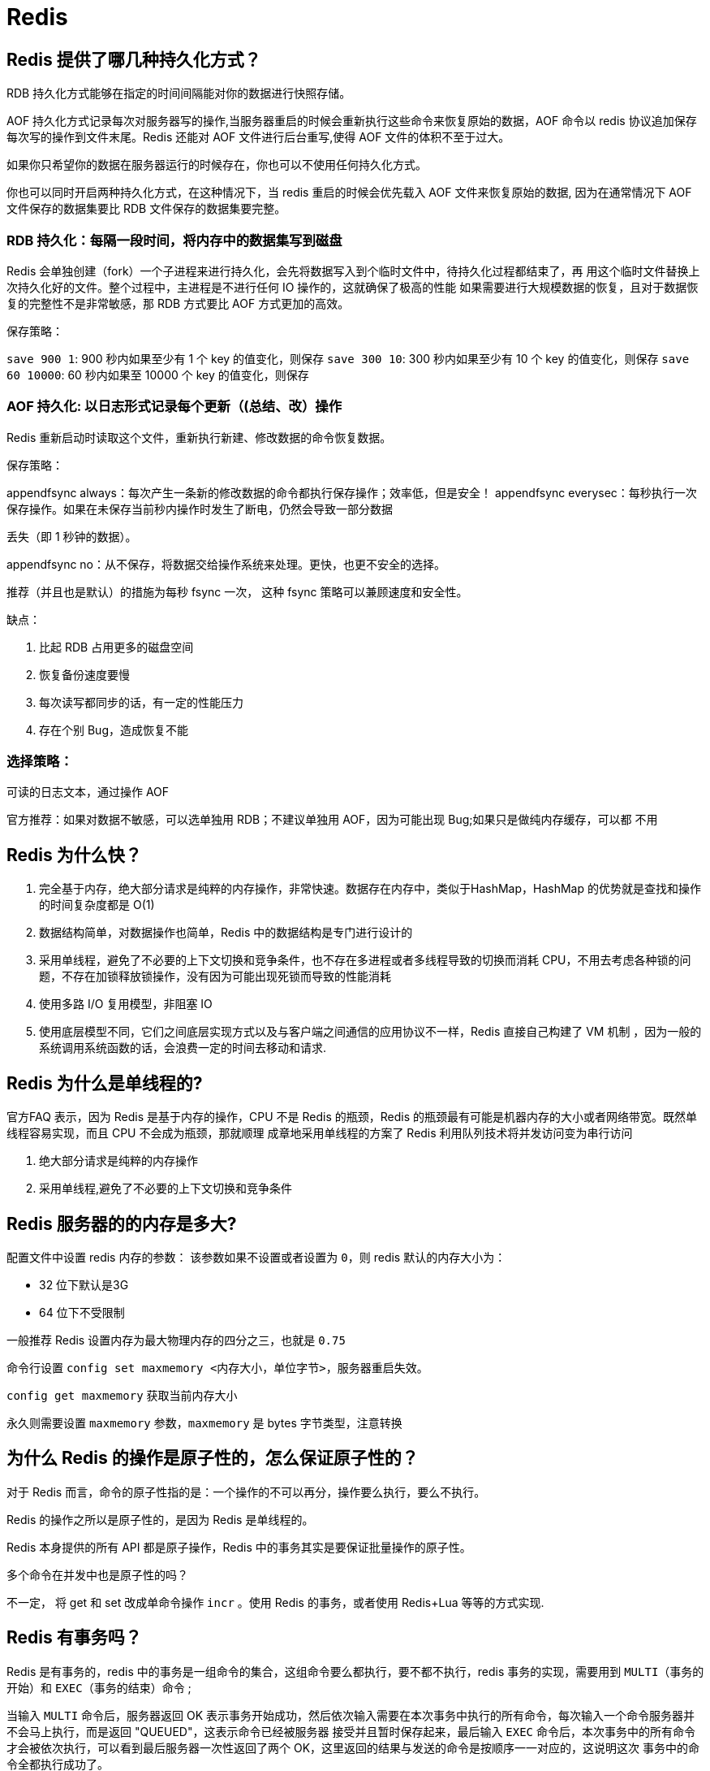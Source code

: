 [[sql-redis]]
= Redis

== Redis 提供了哪几种持久化方式？

RDB 持久化方式能够在指定的时间间隔能对你的数据进行快照存储。

AOF 持久化方式记录每次对服务器写的操作,当服务器重启的时候会重新执行这些命令来恢复原始的数据，AOF 命令以 redis 协议追加保存
每次写的操作到文件末尾。Redis 还能对 AOF 文件进行后台重写,使得 AOF 文件的体积不至于过大。

如果你只希望你的数据在服务器运行的时候存在，你也可以不使用任何持久化方式。

你也可以同时开启两种持久化方式，在这种情况下，当 redis 重启的时候会优先载入 AOF 文件来恢复原始的数据,
因为在通常情况下 AOF 文件保存的数据集要比 RDB 文件保存的数据集要完整。

=== RDB 持久化：每隔一段时间，将内存中的数据集写到磁盘

Redis 会单独创建（fork）一个子进程来进行持久化，会先将数据写入到个临时文件中，待持久化过程都结束了，再
用这个临时文件替换上次持久化好的文件。整个过程中，主进程是不进行任何 IO 操作的，这就确保了极高的性能
如果需要进行大规模数据的恢复，且对于数据恢复的完整性不是非常敏感，那 RDB 方式要比 AOF 方式更加的高效。

保存策略：

`save 900 1`:  900 秒内如果至少有 1 个 key 的值变化，则保存
`save 300 10`:  300 秒内如果至少有 10 个 key 的值变化，则保存
`save 60 10000`:  60 秒内如果至 10000 个 key 的值变化，则保存

=== AOF 持久化: 以日志形式记录每个更新（(总结、改）操作

Redis 重新启动时读取这个文件，重新执行新建、修改数据的命令恢复数据。

保存策略：

appendfsync always：每次产生一条新的修改数据的命令都执行保存操作；效率低，但是安全！
appendfsync everysec：每秒执行一次保存操作。如果在未保存当前秒内操作时发生了断电，仍然会导致一部分数据

丢失（即 1 秒钟的数据）。

appendfsync no：从不保存，将数据交给操作系统来处理。更快，也更不安全的选择。

推荐（并且也是默认）的措施为每秒 fsync 一次， 这种 fsync 策略可以兼顾速度和安全性。

缺点：

. 比起 RDB 占用更多的磁盘空间
. 恢复备份速度要慢
. 每次读写都同步的话，有一定的性能压力
. 存在个别 Bug，造成恢复不能

=== 选择策略：

可读的日志文本，通过操作 AOF

官方推荐：如果对数据不敏感，可以选单独用 RDB；不建议单独用 AOF，因为可能出现 Bug;如果只是做纯内存缓存，可以都
不用

== Redis 为什么快？

. 完全基于内存，绝大部分请求是纯粹的内存操作，非常快速。数据存在内存中，类似于HashMap，HashMap 的优势就是查找和操作的时间复杂度都是 O(1)
. 数据结构简单，对数据操作也简单，Redis 中的数据结构是专门进行设计的
. 采用单线程，避免了不必要的上下文切换和竞争条件，也不存在多进程或者多线程导致的切换而消耗 CPU，不用去考虑各种锁的问题，不存在加锁释放锁操作，没有因为可能出现死锁而导致的性能消耗
. 使用多路 I/O 复用模型，非阻塞 IO
. 使用底层模型不同，它们之间底层实现方式以及与客户端之间通信的应用协议不一样，Redis 直接自己构建了 VM 机制 ，因为一般的系统调用系统函数的话，会浪费一定的时间去移动和请求.

== Redis 为什么是单线程的?

官方FAQ 表示，因为 Redis 是基于内存的操作，CPU 不是 Redis 的瓶颈，Redis 的瓶颈最有可能是机器内存的大小或者网络带宽。既然单线程容易实现，而且 CPU 不会成为瓶颈，那就顺理
成章地采用单线程的方案了 Redis 利用队列技术将并发访问变为串行访问

. 绝大部分请求是纯粹的内存操作
. 采用单线程,避免了不必要的上下文切换和竞争条件

== Redis 服务器的的内存是多大?

配置文件中设置 redis 内存的参数：
该参数如果不设置或者设置为 `0`，则 redis 默认的内存大小为：

* 32 位下默认是3G
* 64 位下不受限制

一般推荐 Redis 设置内存为最大物理内存的四分之三，也就是 `0.75`

命令行设置 `config set maxmemory <内存大小，单位字节>`，服务器重启失效。

`config get maxmemory` 获取当前内存大小

永久则需要设置 `maxmemory` 参数，`maxmemory` 是 bytes 字节类型，注意转换

== 为什么 Redis 的操作是原子性的，怎么保证原子性的？

对于 Redis 而言，命令的原子性指的是：一个操作的不可以再分，操作要么执行，要么不执行。

Redis 的操作之所以是原子性的，是因为 Redis 是单线程的。

Redis 本身提供的所有 API 都是原子操作，Redis 中的事务其实是要保证批量操作的原子性。

多个命令在并发中也是原子性的吗？

不一定， 将 get 和 set 改成单命令操作 `incr` 。使用 Redis 的事务，或者使用 Redis+Lua 等等的方式实现.

== Redis 有事务吗？

Redis 是有事务的，redis 中的事务是一组命令的集合，这组命令要么都执行，要不都不执行，redis 事务的实现，需要用到 `MULTI`（事务的开始）和 `EXEC`（事务的结束）命令 ;

当输入 `MULTI` 命令后，服务器返回 OK 表示事务开始成功，然后依次输入需要在本次事务中执行的所有命令，每次输入一个命令服务器并不会马上执行，而是返回 "QUEUED"，这表示命令已经被服务器
接受并且暂时保存起来，最后输入 `EXEC` 命令后，本次事务中的所有命令才会被依次执行，可以看到最后服务器一次性返回了两个 OK，这里返回的结果与发送的命令是按顺序一一对应的，这说明这次
事务中的命令全都执行成功了。

Redis 的事务除了保证所有命令要不全部执行，要不全部不执行外，还能保证一个事务中的命令依次执行而不被其他命令插入。同时，redis 的事务是不支持回滚操作的。

== 使用 Redis 作为缓存，Redis 数据和 MySQL 数据库的一致性如何实现？

一、延时双删策略:

在写库前后都进行 `redis.del(key)` 操作，并且设定合理的超时时间。具体步骤是：

. 先删除缓存
. 再写数据库
. 休眠 500 毫秒（根据具体的业务时间来定）
. 再次删除缓存。

那么，这个 500 毫秒怎么确定的，具体该休眠多久呢？

需要评估自己的项目的读数据业务逻辑的耗时。这么做的目的，就是确保读请求结束，写请求可以删除读请求造成的缓存脏数据。

当然，这种策略还要考虑 redis 和数据库主从同步的耗时。最后的写数据的休眠时间：则在读数据业务逻辑的耗时的基础上，加上几百 ms 即可。比如：休眠 1 秒。

二、设置缓存的过期时间

从理论上来说，给缓存设置过期时间，是保证最终一致性的解决方案。所有的写操作以数据库为准，只要到达缓存过期时间，则后面的读请求自然会从数据库中读取新值然后回填缓存

结合双删策略+缓存超时设置，这样最差的情况就是在超时时间内数据存在不一致，而且又增加了写请求的耗时。

三、如何写完数据库后，再次删除缓存成功？

上述的方案有一个缺点，那就是操作完数据库后，由于种种原因删除缓存失败，这时，可能就会出现数据不一致的情况。这里，我们需要提供一个保障重试的方案。

1、方案一具体流程

. 更新数据库数据；
. 缓存因为种种问题删除失败；
. 将需要删除的 key 发送至消息队列；
. 自己消费消息，获得需要删除的 key；
. 继续重试删除操作，直到成功。

然而，该方案有一个缺点，对业务线代码造成大量的侵入。于是有了方案二，在方案二中，启动一个订阅程序去订阅数据库的 binlog，获得需要操作的数据。在应用程序中，另起一段程序，获得这个订阅程序传来的信息，进行删除缓存操作。

2、方案二具体流程

. 更新数据库数据；
. 数据库会将操作信息写入 binlog 日志当中；
. 订阅程序提取出所需要的数据以及 key；
. 另起一段非业务代码，获得该信息；
. 尝试删除缓存操作，发现删除失败；
. 将这些信息发送至消息队列；
. 重新从消息队列中获得该数据，重试操作。

详情: https://study.jcohy.com/redis/htmlsingle/index.html#先删除缓存再更新数据库[延时双删]

== 缓存击穿，缓存穿透，缓存雪崩的原因和解决方案？

详情可参考 https://study.jcohy.com/redis/htmlsingle/index.html#redis-cache[缓存预热，雪崩，穿透，击穿]

== 哨兵模式是什么样的？

如果 Master 异常，则会进行 Master-Slave 切换，将其中一 Slave 作为 Master，将之前的 Master 作为 Slave 下线：

* 主观下线：Subjectively Down，简称 SDOWN，指的是当前 Sentinel 实例对某个 redis 服务器做出的下线判断。
* 客观下线： Objectively Down， 简称 ODOWN，指的是多个 Sentinel 实例在对 Master Server 做出 SDOWN 判断， 并且通过 SENTINEL is-master-down-by-addr 命令互
相交流之后，得出的 Master Server 下线判断，然后开启 failover.

工作原理：

. 每个 Sentinel 以每秒钟一次的频率向它所知的 Master，Slave 以及其他 Sentinel 实例发送一个 PING 命令 ；
. 如果一个实例（instance）距离最后一次有效回复 PING 命令的时间超过 down-after-milliseconds 选项所指定的值， 则这个实例会被 Sentinel 标记为主观下线；
. 如果一个 Master 被标记为主观下线，则正在监视这个 Master 的所有 Sentinel 要以每秒一次的频率确认 Master 的确进入了主观下线状态；
. 当有足够数量的 Sentinel（大于等于配置文件指定的值）在指定的时间范围内确认 Master 的确进入了主观下线状态， 则 Master 会被标记为客观下线 ；
. 在一般情况下， 每个 Sentinel 会以每 10 秒一次的频率向它已知的所有 Master，Slave 发送 INFO 命令
. 当 Master 被 Sentinel 标记为客观下线时，Sentinel 向下线的 Master 的所有 Slave 发送 INFO 命令的频率会从 10 秒一次改为每秒一次 ；
. 若没有足够数量的 Sentinel 同意 Master 已经下线， Master 的客观下线状态就会被移除；若 Master 重新向 Sentinel 的 PING 命令返回有效回复， Master 的主观下线状态就会被移除；

https://study.jcohy.com/redis/htmlsingle/index.html#redis-sentinel[Redis 哨兵]

== Redis 常见性能问题和解决方案？

. Master 最好不要做任何持久化工作，如 RDB 内存快照和 AOF 日志文件
. 如果数据比较重要，某个 Slave 开启 AOF 备份数据，策略设置为每秒同步一次
. 为了主从复制的速度和连接的稳定性，Master 和 Slave 最好在同一个局域网内
. 尽量避免在压力很大的主库上增加从库
. 主从复制不要用图状结构，用单向链表结构更为稳定，即：Master <- Slave1 <- Slave2 <- Slave3...

这样的结构方便解决单点故障问题，实现 Slave 对 Master 的替换。如果 Master 挂了，可以立刻启用 Slave1 做 Master， 其他不变。

== MySQL 里有大量数据，如何保证 Redis 中的数据都是热点数据？Redis 内存淘汰策略

https://study.jcohy.com/redis/htmlsingle/index.html#内存淘汰策略[Redis 内存淘汰策略]

== Redis 集群方案应该怎么做？都有哪些方案？

. twemproxy，大概概念是，它类似于一个代理方式，使用方法和普通 redis 无任何区别，设置好它下属的多个 redis 实例后，使用时在本需要连接 redis 的地方改为连接 twemproxy，它会以一个代理的身份接收请求并使用一致
性 hash 算法，将请求转接到具体 redis，将结果再返回 twemproxy。使用方式简便(相对 redis 只需修改连接端口)，
对旧项目扩展的首选。 问题：twemproxy 自身单端口实例的压力，使用一致性 hash 后，对 redis 节点数量改变时候
的计算值的改变，数据无法自动移动到新的节点。
. codis，目前用的最多的集群方案，基本和 twemproxy 一致的效果，但它支持在 节点数量改变情况下，旧节点数据可恢复到新 hash 节点。
. redis cluster3.0 自带的集群，特点在于他的分布式算法不是一致性 hash，而是 hash 槽的概念，以及自身支持节
. 在业务代码层实现，起几个毫无关联的 redis 实例，在代码层，对 key 进行 hash 计算，然后去对应的 redis 实
例操作数据。 这种方式对 hash 层代码要求比较高，考虑部分包括，节点失效后的替代算法方案，数据震荡后的自
动脚本恢复，实例的监控，等等。

== 说说 Redis 哈希槽的概念？

Redis 集群没有使用一致性 hash,而是引入了哈希槽的概念，Redis 集群有 16384 个哈希槽，每个 key 通过 CRC16 校
验后对 16384 取模来决定放置哪个槽，集群的每个节点负责一部分 hash 槽。

== 为什么 redis 集群的最大槽数是 16384 个？

https://study.jcohy.com/redis/htmlsingle/index.html#为什么-redis-集群的最大槽数是-16384-个[为什么 redis 集群的最大槽数是 16384 个]

== Redis 有哪些适合的场景？

=== 会话缓存（Session Cache）

最常用的一种使用 Redis 的情景是会话缓存（session cache）。用 Redis 缓存会话比其他存储（如 Memcached）的优
势在于：Redis 提供持久化。当维护一个不是严格要求一致性的缓存时，如果用户的购物车信息全部丢失，大部分
人都会不高兴的，现在，他们还会这样吗？

幸运的是，随着 Redis 这些年的改进，很容易找到怎么恰当的使用 Redis 来缓存会话的文档。甚至广为人知的商业
平台 Magento 也提供 Redis 的插件。

=== 全页缓存（FPC）

除基本的会话 token 之外，Redis 还提供很简便的 FPC 平台。回到一致性问题，即使重启了 Redis 实例，因为有磁盘
的持久化，用户也不会看到页面加载速度的下降，这是一个极大改进，类似 PHP 本地 FPC。

再次以 Magento 为例，Magento 提供一个插件来使用 Redis 作为全页缓存后端。

此外，对 WordPress 的用户来说，Pantheon 有一个非常好的插件 wp-redis，这个插件能帮助你以最快速度加载你曾
浏览过的页面。

=== 队列

Redis 在内存存储引擎领域的一大优点是提供 list 和 set 操作，这使得 Redis 能作为一个很好的消息队列平台来使
用。Redis 作为队列使用的操作，就类似于本地程序语言（如 Python）对 list 的 push/pop 操作。

如果你快速的在 Google 中搜索 "Redis queues"，你马上就能找到大量的开源项目，这些项目的目的就是利用 Redis
创建非常好的后端工具，以满足各种队列需求。例如，Celery 有一个后台就是使用 Redis 作为 broker，你可以从这
里去查看。

=== 排行榜/计数器

Redis 在内存中对数字进行递增或递减的操作实现的非常好。集合（Set）和有序集合（Sorted Set）也使得我们在执
行这些操作的时候变的非常简单，Redis 只是正好提供了这两种数据结构。所以，我们要从排序集合中获取到排名最靠前的 10 个用户–我们称之为 "user_scores"，我们只需要像下面一样执行即可：

当然，这是假定你是根据你用户的分数做递增的排序。如果你想返回用户及用户的分数，你需要这样执行：`ZRANGE user_scores 0 10 WITHSCORES`

Agora Games 就是一个很好的例子，用 Ruby 实现的，它的排行榜就是使用 Redis 来存储数据的，你可以在这里看到。

=== 发布/订阅

最后（但肯定不是最不重要的）是 Redis 的发布/订阅功能。发布/订阅的使用场景确实非常多。我已看见人们在社交
网络连接中使用，还可作为基于发布/订阅的脚本触发器，甚至用 Redis 的发布/订阅功能来建立聊天系统！（不，这是真的，你可以去核实）。

== Redis 在项目中的应用

Redis 一般来说在项目中有几方面的应用

1. 作为缓存，将热点数据进行缓存，减少和数据库的交互，提高系统的效率
2. 作为分布式锁的解决方案，解决缓存击穿等问题
3. 作为消息队列，使用 Redis 的发布订阅功能进行消息的发布和订阅

具体的使用场景要结合项目去说，比如说项目中有哪些场景用到 Redis 来作为缓存，以及分布式锁等等。



